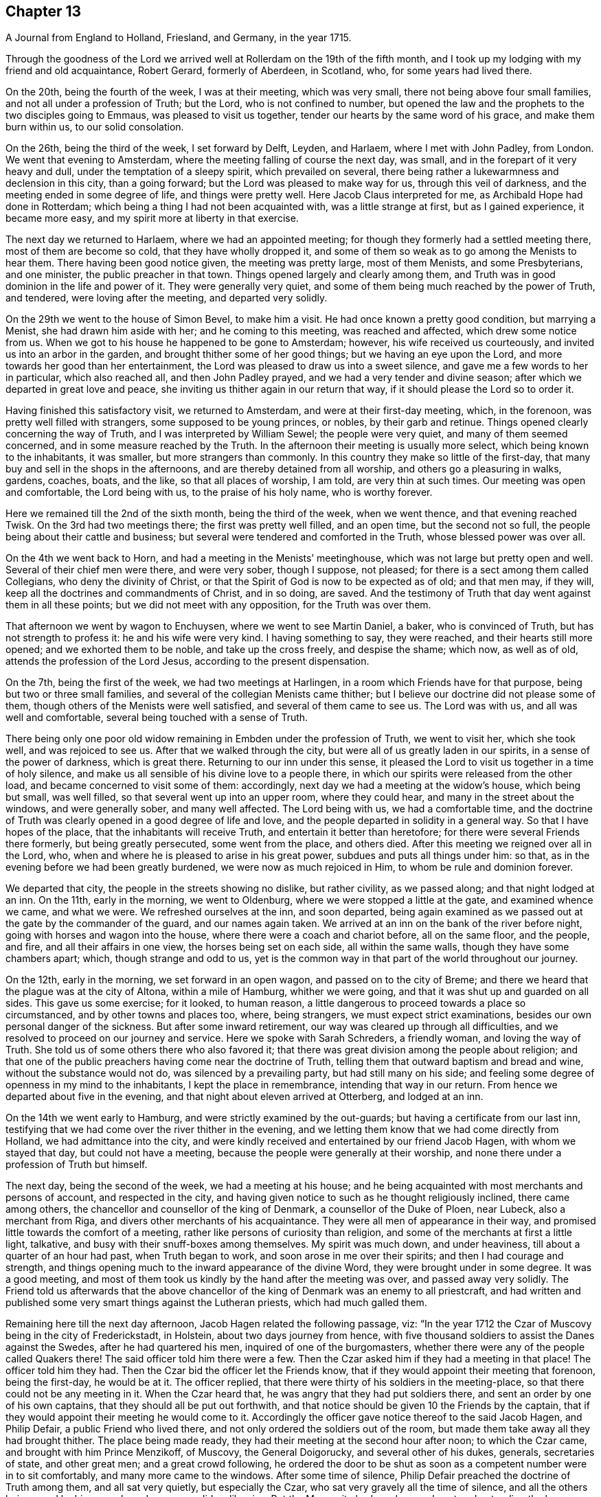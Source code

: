 == Chapter 13

[.chapter-subtitle--blurb]
A Journal from England to Holland, Friesland, and Germany, in the year 1715.

Through the goodness of the Lord we arrived well
at Rollerdam on the 19th of the fifth month,
and I took up my lodging with my friend and old acquaintance, Robert Gerard,
formerly of Aberdeen, in Scotland, who, for some years had lived there.

On the 20th, being the fourth of the week, I was at their meeting, which was very small,
there not being above four small families, and not all under a profession of Truth;
but the Lord, who is not confined to number,
but opened the law and the prophets to the two disciples going to Emmaus,
was pleased to visit us together, tender our hearts by the same word of his grace,
and make them burn within us, to our solid consolation.

On the 26th, being the third of the week, I set forward by Delft, Leyden, and Harlaem,
where I met with John Padley, from London.
We went that evening to Amsterdam, where the
meeting falling of course the next day, was small,
and in the forepart of it very heavy and dull, under the temptation of a sleepy spirit,
which prevailed on several,
there being rather a lukewarmness and declension in this city, than a going forward;
but the Lord was pleased to make way for us, through this veil of darkness,
and the meeting ended in some degree of life, and things were pretty well.
Here Jacob Claus interpreted for me, as Archibald Hope had done in Rotterdam;
which being a thing I had not been acquainted with, was a little strange at first,
but as I gained experience, it became more easy,
and my spirit more at liberty in that exercise.

The next day we returned to Harlaem, where we had an appointed meeting;
for though they formerly had a settled meeting there, most of them are become so cold,
that they have wholly dropped it,
and some of them so weak as to go among the Menists to hear them.
There having been good notice given, the meeting was pretty large, most of them Menists,
and some Presbyterians, and one minister, the public preacher in that town.
Things opened largely and clearly among them,
and Truth was in good dominion in the life and power of it.
They were generally very quiet,
and some of them being much reached by the power of Truth, and tendered,
were loving after the meeting, and departed very solidly.

On the 29th we went to the house of Simon Bevel, to make him a visit.
He had once known a pretty good condition, but marrying a Menist,
she had drawn him aside with her; and he coming to this meeting,
was reached and affected, which drew some notice from us.
When we got to his house he happened to be gone to Amsterdam; however,
his wife received us courteously, and invited us into an arbor in the garden,
and brought thither some of her good things; but we having an eye upon the Lord,
and more towards her good than her entertainment,
the Lord was pleased to draw us into a sweet silence,
and gave me a few words to her in particular, which also reached all,
and then John Padley prayed, and we had a very tender and divine season;
after which we departed in great love and peace,
she inviting us thither again in our return that way,
if it should please the Lord so to order it.

Having finished this satisfactory visit, we returned to Amsterdam,
and were at their first-day meeting, which, in the forenoon,
was pretty well filled with strangers, some supposed to be young princes, or nobles,
by their garb and retinue.
Things opened clearly concerning the way of Truth,
and I was interpreted by William Sewel; the people were very quiet,
and many of them seemed concerned, and in some measure reached by the Truth.
In the afternoon their meeting is usually more select,
which being known to the inhabitants, it was smaller, but more strangers than commonly.
In this country they make so little of the first-day,
that many buy and sell in the shops in the afternoons,
and are thereby detained from all worship, and others go a pleasuring in walks, gardens,
coaches, boats, and the like, so that all places of worship, I am told,
are very thin at such times.
Our meeting was open and comfortable, the Lord being with us,
to the praise of his holy name, who is worthy forever.

Here we remained till the 2nd of the sixth month, being the third of the week,
when we went thence, and that evening reached Twisk.
On the 3rd had two meetings there; the first was pretty well filled, and an open time,
but the second not so full, the people being about their cattle and business;
but several were tendered and comforted in the Truth, whose blessed power was over all.

On the 4th we went back to Horn, and had a meeting in the Menists`' meetinghouse,
which was not large but pretty open and well.
Several of their chief men were there, and were very sober, though I suppose,
not pleased; for there is a sect among them called Collegians,
who deny the divinity of Christ,
or that the Spirit of God is now to be expected as of old; and that men may,
if they will, keep all the doctrines and commandments of Christ, and in so doing,
are saved.
And the testimony of Truth that day went against them in all these points;
but we did not meet with any opposition, for the Truth was over them.

That afternoon we went by wagon to Enchuysen, where we went to see Martin Daniel,
a baker, who is convinced of Truth, but has not strength to profess it:
he and his wife were very kind.
I having something to say, they were reached, and their hearts still more opened;
and we exhorted them to be noble, and take up the cross freely, and despise the shame;
which now, as well as of old, attends the profession of the Lord Jesus,
according to the present dispensation.

On the 7th, being the first of the week, we had two meetings at Harlingen,
in a room which Friends have for that purpose, being but two or three small families,
and several of the collegian Menists came thither;
but I believe our doctrine did not please some of them,
though others of the Menists were well satisfied, and several of them came to see us.
The Lord was with us, and all was well and comfortable,
several being touched with a sense of Truth.

There being only one poor old widow remaining in Embden under the profession of Truth,
we went to visit her, which she took well, and was rejoiced to see us.
After that we walked through the city, but were all of us greatly laden in our spirits,
in a sense of the power of darkness, which is great there.
Returning to our inn under this sense,
it pleased the Lord to visit us together in a time of holy silence,
and make us all sensible of his divine love to a people there,
in which our spirits were released from the other load,
and became concerned to visit some of them: accordingly,
next day we had a meeting at the widow`'s house, which being but small, was well filled,
so that several went up into an upper room, where they could hear,
and many in the street about the windows, and were generally sober,
and many well affected.
The Lord being with us, we had a comfortable time,
and the doctrine of Truth was clearly opened in a good degree of life and love,
and the people departed in solidity in a general way.
So that I have hopes of the place, that the inhabitants will receive Truth,
and entertain it better than heretofore; for there were several Friends there formerly,
but being greatly persecuted, some went from the place, and others died.
After this meeting we reigned over all in the Lord, who,
when and where he is pleased to arise in his great power,
subdues and puts all things under him: so that,
as in the evening before we had been greatly burdened,
we were now as much rejoiced in Him, to whom be rule and dominion forever.

We departed that city, the people in the streets showing no dislike, but rather civility,
as we passed along; and that night lodged at an inn.
On the 11th, early in the morning, we went to Oldenburg,
where we were stopped a little at the gate, and examined whence we came,
and what we were.
We refreshed ourselves at the inn, and soon departed,
being again examined as we passed out at the gate by the commander of the guard,
and our names again taken.
We arrived at an inn on the bank of the river before night,
going with horses and wagon into the house, where there were a coach and chariot before,
all on the same floor, and the people, and fire, and all their affairs in one view,
the horses being set on each side, all within the same walls,
though they have some chambers apart; which, though strange and odd to us,
yet is the common way in that part of the world throughout our journey.

On the 12th, early in the morning, we set forward in an open wagon,
and passed on to the city of Breme;
and there we heard that the plague was at the city of Altona, within a mile of Hamburg,
whither we were going, and that it was shut up and guarded on all sides.
This gave us some exercise; for it looked, to human reason,
a little dangerous to proceed towards a place so circumstanced,
and by other towns and places too, where, being strangers,
we must expect strict examinations, besides our own personal danger of the sickness.
But after some inward retirement, our way was cleared up through all difficulties,
and we resolved to proceed on our journey and service.
Here we spoke with Sarah Schreders, a friendly woman, and loving the way of Truth.
She told us of some others there who also favored it;
that there was great division among the people about religion;
and that one of the public preachers having come near the doctrine of Truth,
telling them that outward baptism and bread and wine, without the substance would not do,
was silenced by a prevailing party, but had still many on his side;
and feeling some degree of openness in my mind to the inhabitants,
I kept the place in remembrance, intending that way in our return.
From hence we departed about five in the evening,
and that night about eleven arrived at Otterberg, and lodged at an inn.

On the 14th we went early to Hamburg, and were strictly examined by the out-guards;
but having a certificate from our last inn,
testifying that we had come over the river thither in the evening,
and we letting them know that we had come directly from Holland,
we had admittance into the city,
and were kindly received and entertained by our friend Jacob Hagen,
with whom we stayed that day, but could not have a meeting,
because the people were generally at their worship,
and none there under a profession of Truth but himself.

The next day, being the second of the week, we had a meeting at his house;
and he being acquainted with most merchants and persons of account,
and respected in the city,
and having given notice to such as he thought religiously inclined,
there came among others, the chancellor and counsellor of the king of Denmark,
a counsellor of the Duke of Ploen, near Lubeck, also a merchant from Riga,
and divers other merchants of his acquaintance.
They were all men of appearance in their way,
and promised little towards the comfort of a meeting,
rather like persons of curiosity than religion,
and some of the merchants at first a little light, talkative,
and busy with their snuff-boxes among themselves.
My spirit was much down, and under heaviness, till about a quarter of an hour had past,
when Truth began to work, and soon arose in me over their spirits;
and then I had courage and strength,
and things opening much to the inward appearance of the divine Word,
they were brought under in some degree.
It was a good meeting,
and most of them took us kindly by the hand after the meeting was over,
and passed away very solidly.
The Friend told us afterwards that the above chancellor
of the king of Denmark was an enemy to all priestcraft,
and had written and published some very smart things against the Lutheran priests,
which had much galled them.

Remaining here till the next day afternoon, Jacob Hagen related the following passage,
viz: "`In the year 1712 the Czar of Muscovy being in the city of Frederickstadt,
in Holstein, about two days journey from hence,
with five thousand soldiers to assist the Danes against the Swedes,
after he had quartered his men, inquired of one of the burgomasters,
whether there were any of the people called Quakers there!
The said officer told him there were a few.
Then the Czar asked him if they had a meeting in that place!
The officer told him they had.
Then the Czar bid the officer let the Friends know,
that if they would appoint their meeting that forenoon, being the first-day,
he would be at it.
The officer replied, that there were thirty of his soldiers in the meeting-place,
so that there could not be any meeting in it.
When the Czar heard that, he was angry that they had put soldiers there,
and sent an order by one of his own captains, that they should all be put out forthwith,
and that notice should be given 10 the Friends by the captain,
that if they would appoint their meeting he would come to it.
Accordingly the officer gave notice thereof to the said Jacob Hagen, and Philip Defair,
a public Friend who lived there, and not only ordered the soldiers out of the room,
but made them take away all they had brought thither.
The place being made ready, they had their meeting at the second hour after noon;
to which the Czar came, and brought with him Prince Menzikoff, of Muscovy,
the General Doigorucky, and several other of his dukes, generals, secretaries of state,
and other great men; and a great crowd following,
he ordered the door to be shut as soon as a competent number were in to sit comfortably,
and many more came to the windows.
After some time of silence, Philip Defair preached the doctrine of Truth among them,
and all sat very quietly, but especially the Czar,
who sat very gravely all the time of silence,
and all the others being awed by his example and presence, did so likewise.
But the Muscovite lords and generals not understanding the language,
and the Czar himself understanding it pretty well, interpreted to them what was declared,
with much gravity and seriousness, commending what he heard, saying.
That whoever could live according to that doctrine would be happy.
A Friend after this presenting him with Robert
Barclay`'s Chatechism and Apology in High Dutch,
he said he would have them translated and printed in his own language.`"

On the third-day after dinner I had a secret work of Truth in my mind,
and we were all drawn into silence, and after some time, to prayer,
and we were comforted together.
This being over, notice was given to Jacob Hagen,
that there was an order come from the king of Denmark to shut up the city of Hamburg,
as Altona was, he being informed that the plague was also among them.
Having no further concern there at that time,
and intending for Frederickstadt the next morning,
we were advised to depart that afternoon on our way, which we did accordingly,
though some of us could have been very free, and rather have stayed longer.
It was near five in the evening before we set forward,
and it began to rain as we departed the city; and being in an open wagon,
we were much wet.
We had an idle, ill-natured driver, who being hardy himself,
and able to endure the weather, would hardly go out of a foot-pace,
so that it was very late before we reached the inn; and when there,
had but mean accommodations, some of us lying on straw only,
and covered with wet clothes.

On the 17th, early in the morning, we again set forward, it still raining,
and went about the same pace as before till we came to another stage.
There we had the satisfaction to change our wagon
driver, and though it rained still, yet we were much better used,
and proceeded more cheerfully, for this one went a good pace,
and we shortened our journey a great deal that afternoon, but very wet still,
and all of us had taken cold.

The next morning being fair and clear, we set out early, and driving at a good rate,
our clothes dried as we rode along, and we were a little more cheerful,
and about eleven forenoon we arrived at Frederickstadt;
and coming to the house of our friend Gysmond Otterloo, we were joyfully received,
and kindly and plentifully entertained,
and being comforted together in the love of Truth,
we soon forgot the fatigue of our journey.

On the 19th, being the sixth of the week, we had a meeting in town,
where came many of the inhabitants, and some of the best rank.
They were generally satisfied, some tendered, and Friends much comforted,
and we were glad together of our visit.

On the first-day following we had two meetings there, which were both large and open,
and the people generally well affected.
The testimony of Truth was clear,
and some made in measure sensible of the power of Truth, and tendered.
After the meeting in the afternoon was over, I said to the people before they departed,
"`That there was so much difference between our English language and theirs,
that they might probably not well apprehend
everything according to the true intent of it;
and our testimony, by that means, might suffer loss,
and some might not have the full benefit of it.
And therefore if any scruples arose, we were ready, at any convenient time and place,
to remove any objection.`"
But we heard of none.

On the 23rd we went with several Friends to the city of Tuning,
to try if we could have a meeting, and several were spoken to,
but none would entertain a meeting in their houses, being afraid of their priests,
they being generally Lutherans.
Some of our company went to the priest and asked him if
he would let us have a meeting in his house.
He was pretty civil, and told them he could not consent to it;
being a preacher among a people of other principles,
it would look strange in him to admit such a meeting in his house.
But he sent for two of his brethren, one of whom was more warm and averse; however,
they parted pretty friendly on all hands.
After this we walked through the streets, and about the town,
but had nothing to say to the people there.
They took great notice of us, but offered no incivility.
Returning to our inn,
we gave notice in the town that we intended a meeting next day at Frederickstadt;
and thither we returned that evening.

And here I think it not improper to relate what I had from several
Friends concerning a former visit to this place by Christopher Midel,
who some times had been preacher to the Danish chapel, at Well-Close, near Ratcliff,
London; but being convinced of Truth, and faithful, had received a part of this ministry;
it was after this manner, viz:
"`About seven or eight years ago Christopher came to this city of Tuning,
then under the command of the Swedes, and preached the Truth in the open streets,
and some were affected with his innocency and doctrine.
But the magistrates sent soldiers to apprehend him, and take him out of the city,
and all the sentinels were ordered not to suffer him to come in again,
so that he lay two nights without the gates, one in the fields,
and another in a farmer`'s house.
Though the soldiers could not suffer him to go into the city,
yet they were very respectful to him, and he spoke much of the way of Truth among them,
which seemed to take place with several in some measure.
At length he sent to the governor of the city, who was also the chief military officer,
desiring to speak with him; and the governor came to him,
to whom Christopher made known his case,
desiring he might have liberty to clear his mind to the people.
The governor was respectful to him, and told him, that if he had applied to him first,
before he had been put out of the city by order of the magistrates,
he could have answered his request; but since they had done it,
if he should now protect him against them, it would raise a difference,
which he thought was not proper at that juncture of affairs there.
And after they had reasoned the case fully, the governor took out a handful of money,
which he would have presented to Christopher, supposing, being a stranger and traveller,
he might want, to bear his charges.
But Christopher refused it, with acknowledgments of his kind offer;
and let him understand that he was not under any necessity that way,
and so departed from that city.`"
But we may observe how the Lord orders things in the course of his providence;
this city being besieged by the Czar and king of Denmark, in the year 1712,
fell into their hands; and the banks, ditches, gates, and bridges,
which had kept out this servant of the Lord from declaring Truth in the city,
are now so leveled, filled up and demolished,
that a stranger can scarcely discern where they have been,
but as shown by others that knew them before.
And yet the inhabitants, being guided by their priests,
as remote from the Truth in nature and spirit,
as those from whom they are a little reformed in notions,
do still continue their aversion to Truth,
the only way by which they can have true peace and safety.

I now return to Frederickstadt, where, on the 24th, we had a large meeting,
where the magistrates of Tuning, and some of the chief of the inhabitants,
made some amends for their remissness the day before;
for both the burgomasters came to the meeting, and also the secretary, or town clerk,
with many of the inhabitants, as also many from adjacent places,
with several priests and teachers of different sects, and were generally sober,
and several well affected.
The blessed Truth reigned in majesty over all, to his own glory;
and I believe many were touched with a sense of the virtue of it,
and their understandings in some degree opened.
The matter delivered, was mainly concerning the law written in the heart;
the light of the Gentiles, and the universality of it;
the necessity of faith in that light, and advantages arising thereby;
that though this law of the Spirit of life, come by Jesus Christ,
makes free from the law of sin and death, where it is truly opened and revealed,
yet "`there is none in heaven, or earth, or under the earth, can open it,
but the Lion of the tribe of Judah,`" which is the Lord Jesus Christ,
who came of that royal tribe.
Therefore it is in vain to depend upon the learned,
who cannot open it because it is sealed, or the unlearned, because they are so;
or upon the princes or potentates of this world; but upon the Lord alone.
"`For as none knows the things of a man, but the spirit of a man which is in him;
so no man knows the things of God, but by the Spirit of God;
and the Spirit searcheth all things, even the deep things of God.`"
That as the veil was and is still over the heart
of the Jew whilst the law was read unto him;
and he, in hearing of the letter, is still ignorant of the Spirit; even so the Gentiles,
though the law is written in them, "`it is even in their hearts,`" but yet sealed.
So that though they read the holy Scriptures, which testify of the true and living God,
and also of his Son Christ Jesus,
and also hear the things of God plainly and fully
declared by the hearing of the outward ear;
yet so long as the law is sealed up in the heart, they neither understand the Scriptures,
which are some of the things of God, nor what is declared unto them,
though in the wisdom and demonstration of his Holy Spirit.

I exhorted them therefore to believe in the Son of God, the light of the Gentiles,
who once had appeared to the Jews in that holy body;
and fulfilling the will of the Father therein,
is also come in spirit according to his promise, and by whom all are taught that believe,
and have a divine understanding by him.
The wise and learned in this world, by all their wisdom, know not God;
but one giving one conjecture and opinion, and another giving another,
concerning the mysteries in the holy Scriptures,
they have led those that followed them into great confusion,
and being departed from the Spirit of the Lord Jesus,
the Prince of righteousness and peace, they are gone into wars and destruction,
making outward as well as inward desolation; in which they have proceeded to that degree,
that professed Christians have commixed the blood one of
another with the blood of horses and cattle in the open fields.
O great abomination before the Lord! with many more close things, which that day,
in the authority of the living Truth, were delivered among them;
so that some of them seemed to stand in admiration, and all were still and solid.
I heard of none but one priest that muttered,
who thought I bore too hard upon the learned,
and left them too little share in the knowledge of the things of God,
wherein he mistook me;
for though their learning without the Spirit
doth not qualify them to teach the things of God,
they are not unqualified only by having it, but as subservient to Truth, it may be,
and is really useful.
But he only talked softly at a distance,
so that I had no opportunity to confer with him on that subject; and in the general,
things were very well, and well taken.

On the 25th we were at their monthly meeting at Frederickstadt,
which was altogether of Friends, to whom, though few in number, the Lord was near,
and we were tendered and comforted together in his holy love,
which alone edifies the whole body, which is one in all lands.

Being invited the day before by one of the burgomasters to dine with him,
we went accordingly after the meeting, where we were kindly and plentifully entertained.
His wife had been at the meeting the day before, and spoke well of it at table,
where I also had some words in prayer before we ate, which opened freshly.
He was very free and open with us, being a Menist.
After some hours spent in discourse, chiefly about religion,
wherein we had no difference, we departed,
and visited the widows and fatherless among Friends in town, there being seven widows,
and one with seven small children, their husbands having died in a great sickness,
like that at Altona, some time before.

That afternoon some Friends went to a neighboring
village to try if a meeting could be had,
and among others, spoke with a priest, who is a Lutheran,
who gave them a very civil answer, saying, "`My house should be open on that account;
but I being preacher myself in the place, and put in by the magistrates,
I do not know how they may resent it,
if I should admit strangers of other principles
to preach in my house;`" and so excused himself,
but said he would be glad of a visit from us.

On the 26th we had another meeting at Frederickstadt,
at which were several priests and ministers of different persuasions,
and one of the regents or professors of the college at Kiel,
the seat of the duke of Holstein, and several again from Tuning, etc.,
for it was their market-day, and after their business therein was much over.
The meeting was open, and many things cleared to them, and all very quiet.
Friends and I took particular notice of the still and innocent behavior and
countenance of the teacher of the Armenians in Frederickstadt,
then in the meeting, who seemed to be affected with Truth, and inwardly reached by it.
This also was a good and comfortable meeting.

The first-day following, being the 28th, we were again at Frederickstadt,
where the meeting was large and open, both forenoon and afternoon;
and there came many of the same people, and some others, who were generally still,
and the way of Truth and life was plainly opened to them,
and several affected with the power of it in some measure:
and Truth being overall in the majesty of it, had honor and praise, and is alone worthy.

There being a marriage intended between a couple of Friends,
notice was given thereof beforehand, and it being appointed the next day, viz: the 29th,
there came a great crowd of all sorts;
so that many who came a little after the hour appointed,
not being able to come so near as either to hear or see, went away;
but as many as could crowd into the house, and about the doors and windows, and lane,
stayed; the novelty of the marriage inducing many that were not concerned about religion.
The Lord was pleased to favor us with his presence,
and open things suitable to the occasion; and I believe,
so as most of them had never heard before on the subject of marriage.
The marriage supper and ten virgins came up in the wisdom and authority of Truth,
setting forth the enjoyments of the five wise,
and misery and disappointment of the five foolish,
and the whole auditory were brought under the awe of it,
and became as still as the most sedate meeting of Friends,
and the Lord`'s power was over all magnified, and the buyers and sellers of oil,
or what they may so call, exposed.
There were many affected at this meeting with a solid sense of the virtue of Truth;
and I observed the above-said professor was there, as he had been, I think,
at every meeting, and also the Armenian preacher, very solid.
We went to dinner after meeting with the new married couple,
where came also some of the more sober of the neighborhood,
and all ended in a decent manner, and to satisfaction;
the Lord honoring his own name among his little family there,
and drawing several into a good liking of his holy and living way.

On the 30th in the afternoon, being the third of the week,
we had a select meeting with Friends at Frederickstadt,
and the Lord was pleased to visit us together,
and afford us a comfortable season and parting.
But though intended for Friends alone, and in our lodging at Gilbert Otterloo`'s,
yet some others found us out, and came thither, not diminishing,
but adding to our satisfaction, being made sensible of the power of the blessed Truth,
then eminently among us to his own glory; and among the rest was Jacob Van-Maseick,
a wine merchant of that place, who had been at most of our meetings there, and I think,
fully convinced of Truth,
having owned himself satisfied on the point of
baptism at the second meeting we had there.

After meeting we went to take leave of Nicholas Ovens,
the burgomaster who had been friendly to us; but not being within,
his wife entertained us with friendship,
repeating her satisfaction with a meeting she had been at,
and also with what had passed at their own table when we were there.
Though we had not the opportunity of seeing him at his own house,
he came a little after to our lodging, and brought us a pass under his hand,
and the seal of the city, very necessary in those parts,
by reason of the great sickness at Altona, and the suspicion on Hamburg on that account;
and after some free and religious conversation, and good wishes on all sides,
he departed, showing us respect, and made the pass without any charge.

On the 31st, in the morning, we set forward,
accompanied to the river by most of the Friends there, and some others already named,
and parted with them near the river on the bank, leaving them in much love,
in which we had been drawn to visit them.
It was a solid, but not altogether sorrowful parting, though not without tears;
for we bare in our breasts, on all sides, I believe,
that which will make our mutual remembrance comfortable in distant places and times.
We had the company of our friends Gilbert Otterloo and John Van-Campen,
as far as the ferry-house on the Else, near Brunsbottle,
where we arrived in the evening about sunset.

I observed the people in the inn at Mildorp, as soon as the clock struck,
suddenly to change their several postures, and seem to be very serious and silent,
and everywhere enter upon some seeming devotion,
as when they say what they call their grace; some pulling off their hats,
and silting still, as if at prayer,
and others turning to the windows and walls in like seriousness,
which gave me occasion to inquire the meaning of it; and I was answered,
it was the custom of that place,
that as soon as the people heard the clock strike twelve, they all went to prayer.
But I observed the ceremony did not last long,
nor did any of them pray with an audible voice.

They seemed, nevertheless, a people ready for the reception of better things,
and I believe the Lord will, in his own way and time, visit them.
I asked our landlord why they had so many images of Christ in their churches and houses!
He answered, "`It is to put us in mind of Christ.`"
I replied, "`It seems you do not love Christ so well as you should,
since you want so many outward mementos of his outward appearance.
But the primitives had the mind and Spirit of Christ;
they bore in their own bodies the dying of the Lord, and wore his cross in their hearts,
by which they were crucified to the world, and the world unto them,
with all its empty show and vain glory.
And this cross is that living virtue and life of Christ,
appearing in men`'s hearts now as well as in those days,
working the same effects in all who believe, follow, and obey it,
being the saving grace and light of Christ unto all people.`"
This seemed strange and surprising to him, as appeared by his countenance;
and I believe it answered his conscience, for he made no reply,
and I felt the love of Truth to him and the people there,
but nothing for a meeting at that time.

From thence we proceeded in our journey,
and in the evening came to the ferry-house by the river,
but could not get over till after twelve in the night, the tide not serving before;
and about that time, or a little after,
parting with our friends at the river side in much tenderness, we embarked,
but not without some exercise, for the ferry-man had, in the night,
taken on board one hundred and sixteen hogs, and though there was a place apart to be in,
yet it was only a partition of boards, with wide and open chinks;
so that the smell of the hogs was very noisome,
the hatches being down for the conveniency of sailing the vessel.
To complain of this to these boorish people,
would only have raised their temper to give us further trouble;
so that we sat down with it in patience.
We came to the ferry-house about eleven, where, being provided with a wagon,
we set forward about twelve,
and that night about eight arrived at an inn twenty-four miles from thence.

About one in the morning, being moon-light, we set forward in an open wagon,
and in the evening arrived at Breme, and lodged at an inn, where we had been before,
and were kindly received; but I having taken cold, an intermitting fever,
to which I had of late been subject, returned upon me,
which much impaired my health and strength.

In the morning we spoke again with Sarah Schreders,
with whom we had conversed as we went to Hamburg,
and we found things were at a low ebb among them relating to Truth,
hardly any of them having courage to entertain a meeting, she herself having no house,
but being with her brother, who, though he had passed under that name some years,
was still very weak and depressed.
And he and another, who was also friendly, but sometimes went to the public worship,
came to the inn, but could not give us any hopes of a meeting with them,
for they feared the magistrates and priests,
there being both Lutherans and Calvinists in their public churches,
and the people generally of these two sects.
I was under a burden in my spirit after they were gone from us,
and was ready to depart under it;
but John Padley was rather desirous to stay a little longer,
and go to some of their houses, which we did, and some more of them being together,
they took courage and consented to a meeting the next day;
and then we were a little easier.

On the 4th, being the first of the week, about nine in the morning,
we met In Hendrick Schreders`' house, in a back room, where came more than we expected,
and the Lord was pleased to be with us to our help and comfort;
but so cowardly were most of them,
that as my voice began to be raised so as to be heard further than the room or house,
they could hardly sit for fear,
which both hindered themselves much of what otherwise they might have received,
and also made my exercise the greater; and yet they stayed till I concluded.
As John Padley stood up to speak, several went into the other room in haste,
some knocking at the outer door frightened them;
but it proving only some that desired to come in, they came into the room again,
and stayed quietly the rest of the meeting, which, notwithstanding their weakness,
was pretty comfortable, and several of them were broken and tendered;
and they were generally very loving when we parted with them.

Before we went from the house, we had a message from a priest,
of whom we had heard something before, who desired to see us at his house,
which we also had desired, but had heard he was under exercise of mind,
and was so retired that he did not care to converse with any body.
When we went in, he received us at the entrance of the door very respectfully,
and took us into an inner room, where being placed, we were silent a while;
and some things opening in my mind suiting his condition, I spoke them,
wherewith he was well satisfied.
After I had done, he spoke a few words,
by which I perceived he was in a good degree illuminated by the divine Truth;
and in a sense of a fresh spring of love and life at that time in my soul,
I was much broken, which also reached him, and after some time in that condition,
we were bowed in prayer,
where I found my spirit much more at liberty than in the meeting,
and the Lord gave us a divine season of his love,
and a visitation thereof together at that time.
When this was over we fell into some conversation, wherein he was very open and free,
and gave us to understand, that he had in his first concerns in the world,
followed merchandising, wherein he had gained well;
but a desire entering his mind to be helpful to mankind in a better concern,
he went to the college, and studied about five years; when,
finding himself sufficiently qualified, as he thought, for the work he aimed at,
which was to be a teacher among the Calvinists, betook that function upon him,
and had been very acceptable among the people there.
But it pleasing God to open to him the emptiness of the priests,
and all outside shows and formalities in religion,
he had published his sentiments openly in his sermons,
especially the insufficiency of human learning, without the Spirit of Christ,
in the ministry; and that such a ministry could never profit the people,
but greatly hurt them, and much to this purpose.
He added, that he expected very quickly to be cast out from among them,
for this and other doctrines he had preached,
contrary both to their principles and practices; but being clear in his understanding,
and having peace with the Lord in what he had done,
and not needing their favor on account of a maintenance,
for the Lord had blessed him with a competency, he was resolved, by the grace of God,
to maintain his doctrines against them, and stand his ground,
let them do what they would.
This was very acceptable to us, and he was thankful to the Lord for our visit,
which he said was a strength and confirmation to him;
and those things I had said to him were agreeing to what was in his own mind.
He had that text ready before him, how that many believed in Christ,
but durst not own him for fear of the Jews, and being cast out of the synagogues;
which he knew at that time, he said, was the state of a great many in that city,
who were convinced of the way of Truth,
but were not yet able to confess it in an open manner,
but he was in hopes the Lord would give them strength in time to own him freely;
and this was also our apprehension of that people.
At our parting, he embraced us with much affection, wishing us a prosperous journey,
desiring we might remember one another in the Lord.

We were told by some of these friendly people, that this young man,
for he seemed not above thirty years of age,
being more fervent and spiritual in his doctrine than any of the rest in town,
was much admired and followed by the people,
which raised the emulation and envy of all the priests,
and they watched occasion against him; but being of a holy life,
and much pressing that in his ministry,
they could not find any thing till he set forth the necessity
of inspiration and the Spirit of Christ in a gospel ministry,
and that all who were made ministers by men only, without the power of Christ,
which alone could make a minister, and that without any help, power,
or authority from man, were only intruders and pretenders, and not true ministers:
nor were the ministers of Christ to teach for hire, but freely.
This was what they had now against him, and had him at this time under dealing,
having admonished him twice, and the third time at hand,
in order to cast him off and silence him, which he seemed resolved to bear,
rather than recant his Christian doctrine.
For though he had gone to the college with that intent at first,
being now better informed, he leaned upon the Lord for strength and wisdom,
and not upon his learning, in which he was not inferior to any of them.
We heard also of some others, in other places, cast off for the same reasons:
so that the Lord is at work in many hearts against antichrist and his ministers,
in several parts of the world, and that day drawing near, wherein,
alas! alas! with wringing of hands,
must be the condition and cry of all the broken merchants of Babel;
for their old rotten ware will sell no longer, because there is wine and milk, yea,
all dainties and delicate things, to be had freely at the table of the Lord,
in his holy city, without money and without price.
"`For the Spirit and the bride say.
Come; and he that heareth saith.
Come; and whosoever will come may come, and drink of the water of life freely.`"

We set forward from this city about three in the afternoon,
but were stopped about a quarter of an hour at the gate, till their divine service,
as they imagine it, was ended, that being their order to their soldiers.

At last the gates were opened, and we departed in peace,
though much gazed at as we sat in the wagon,
because they directed to us their formal salutations,
and had not the like formal returns, but did not abuse us.
That night we rode till about the tenth hour,
and then lay down on the straw on the floor, where also stood the wagon and horses,
and cattle, tied on each side.

On the 5th, early in the morning, we set forward in a great fog, and coming to Oldenburg,
were there stopped at their gates by the military formalities, for about half an hour,
whilst our pass was sent by a sentinel to the superior officer of the guard,
and from him to the chief, and so back to us; and entering the city,
after some refreshment we passed on to Leer, where we arrived about ten at night.
After some refreshment, going to bed, I had the fever all night,
as every night from that at Breme; and by much sweating and fatigue of the journey,
in their open and jostling wagons, was much weakened,
but not sensible of any pain or sickness.

In the morning there came to us one who had formerly
been a teacher in that place among the Baptists,
and very acceptable to them, being of a good conversation;
but through an inward conviction that he had taken upon
him what the Lord had not called him to,
he left it off, and lived retired, and not in communion with any,
but loving all that were honest and spiritually minded;
and we found him pretty near the Truth, both in notion and spirit.
Desiring to have a meeting there,
this man went with us to speak with the Baptist teacher in town, who being absent,
we went to the house of one of the elders,
by which we understood we could not have a meeting in their meetinghouse,
as some of our friends had had the year before:
they themselves having liberty only by connivance and payment of money,
the meeting our friends had there before had drawn their liberty into question;
and complaint being made against them, the matter was now depending before the court,
and they knew not how it would issue,
or whether they should not all be banished the town on that account;
and therefore were not willing to commit the same crime to aggravate the magistrates:
for none have toleration there, by the emperor`'s orders, but Papists, Lutherans,
and Calvinists.
Upon this I told them, we were not come there to add to their sufferings,
but were sorry it should happen so on that occasion.
I took this opportunity to inform them, that we in Britain and elsewhere,
professing Truth, had been persecuted from the beginning.
Some of us had suffered banishment from our native country,
for our testimony to the Lord Jesus,
and his divine light and grace made manifest in our hearts;
and yet had experienced the goodness of God even in that:
for some had obtained greater riches in the world,
in those parts to which they were banished, than they had before.
Others had suffered long and hard imprisonments, even unto death,
in dirty and stinking dungeons; some, spoiling of goods and loss of lands,
with cruel whippings, scourgings, derision and mockings; and some had also been hanged,
and thrown into pits, denied burial for the testimony of Jesus,
which we were now preaching in these countries.
But the Lord was with us still in all this, and was our support and comforter,
or else we had not been able to endure what we had met with from false Christians,
and cruel persecutors, for his holy name`'s sake; but the Lord had now made way for us,
and we had as much liberty as any others.
I told them also, that the Lord had visited a people in France; but they being yet weak,
and flying the cross, left their native country,
and fell short of that testimony given them to bear;
but the Lord being still at work among them, they would at length stand as we had done.
I also observed, that there were many here in Germany, and the countries about,
convinced in their hearts of the same Truth and principle of divine light,
who being yet weak, and fearing persecution, were not willing openly to own It,
which might prove to their utter ruin; for Christ, who is the light of the world, said,
"`He that confesseth me before men,
him will I also confess before my Father and the holy angels;
but he that denieth me before men,
him will I also deny before my Father and the holy angels.`"
And so I proceeded, there being several of them present;
and the man having many children, grown up to young men and women,
his wife called some of them, and they were reached and solid,
and we had a comfortable time among them.
Taking leave of them with respect on all sides, we departed,
and that evening came to Emden.

Soon after we alighted from the wagon, we went to see our ancient friend, Esther Jans,
and to have a meeting appointed the next day.
She told us there was a widow, the mother of Simon Dock, in town,
who had a large granary in a convenient place there, which,
since we had the last meeting, she had of her own accord offered,
in case we should return that way.
Accordingly we ordered it to be made ready, and on the 7th, at three in the afternoon,
had a meeting there, which was pretty large, and many in the street,
and things were opened fully, but the work was something hard,
the people being greatly ignorant of spiritual things;
yet some of them were reached by the Truth, and were tender.
The meeting being ended, we retired to the inn,
and had some thoughts of departing in the morning for West Friesland;
but desiring to be further helpful to the seeking ones among them,
and hearing that several would be glad of another meeting,
we accordingly appointed one in the same place, at two in the afternoon next day.

This meeting was almost as large as the other, and pretty open,
and the way of Truth further set forth among them;
and we parted with them in peace and love.
After we returned to our inn, we went to see Hendrick Zwart,
the merchant who had invited us to his house as we passed that way to Frederickstadt.
He was very open and free with us, and inclinable to discourse on matters of religion,
which suited us best;
and we found him ready to own the Truth in all things we opened to him, which were many;
and we had a satisfactory time.

On the 9th we departed from the city, and arrived at Delfzel about two in the afternoon,
where, after a little refreshment, we look the next draw-boat for Groeningen,
where we arrived that evening.

We had now increased our company,
for Henry Johnson of Twisk had come to meet us as far as Emden,
and Jacob Nordyke from Harlingen, had tarried at Groeningen,
to try for a meeting when we should come thither,
which was accordingly had the next morning about the ninth hour;
to which came pretty many Menists, and some others also;
and the Lord was pleased to be with us.
Many things concerning the light and Spirit of Christ, and the Word of God,
were plainly and fully opened to them, and I think, to general satisfaction,
though many things were directly opposed to that doctrine
which many Menists hold against the divinity of Christ,
which was fully proved.
This meeting being well ended, it was in my mind to propose another,
which they generally and readily agreed to,
and desired it might be at the third hour afternoon; which was held accordingly,
and was about as large as before, and very open.
I there set forth largely the one divine baptism of Christ, the Word of God;
and yet did not hear that any of them took offense, but some were well satisfied with it.

In the close of the meeting I proposed a third, to begin at nine in the morning,
which was also held: and being the first-day of the week,
some of our company thought the meeting would be very small,
because they would generally be at their own worship: but it proved otherwise;
for it was larger than any of the other,
and the Lord was pleased to favor us with his presence, and to open suitable things;
and we had a good time among them.
There was a Lutheran at all these meetings, a man of some account in the city,
and was more reached than many others, and tender in the last meeting,
taking leave of us with tears in his eyes, and had offered his house for a meeting,
but we had been provided before.

There was also an ancient apothecary in town who was at all the meetings,
and well satisfied,
confessing freely that water baptism could not be that commanded in Matt. 28:19,
but practiced for sometime, in some places,
in condescension to the weakness of the people,
as were circumcision and other legal rites.
His son and daughter were also at the meetings.

In the afternoon we departed the city in a draw-boat,
and about ten at night arrived at Dockum, where we had a meeting next morning about ten.
It was in the Baptist meetinghouse, and with them only; for they are not willing,
in some places, to let it be publicly known,
lest advantage should be taken against their own liberty.

That afternoon we went to Holfert, near the sea-coast,
where we prevailed with the Menists to have a meeting in their house, which was large,
and some of several sects at it, and some of the town officers.
This meeting was much more open than the other,
and several things of consequence cleared to them.
After the meeting was ended, one of them, as is usual in their own meetings,
read a verse of the seventy-fifth psalm,
as I was told by one of our company who understood the language,
and they fell to singing before we got out; but many of them did not sing,
and one of their teachers went out of the house.
I found myself easy to stay till they had done,
for there was something in my mind to say to them on that occasion;
and the other Friends stayed also.

The song ended, I desired to be heard a few words, which was granted;
and I spoke to this effect,
"`That I had once been among a people who used to sing psalms,
and it was a custom among many still.
But I desired them to consider the foundation of their singing,
whether it was any part of the worship of God, or that he required it of them as such;
and also whether they all sung their own conditions:
for things might be true in the psalmist, which were not so in them.
As for instance, a high-minded,
proud man singing that he behaves himself as a weaned child in silence and rest,
is not true, nor can any sing aright in that state;
though I did not accuse them of pride, but this for instance.`"
I proceeded further, and said, "`That the apostle Paul says,
'`I will pray with the spirit,
and with the understanding also,`' and sing also in like manner;
and speaks of '`making melody in the heart to the Lord in hymns and spiritual
songs;`' but nothing of singing other men`'s psalms without the spirit.
And that I had observed in those countries, among those who think themselves reformed,
a great deal of images, pictures, and outward show,
and also high and lofty instruments of music,
which had not been duly considered in their reformation.`"
This last some of them seemed not to relish so well as the former part,
but none made any answer; and in general,
we had the full countenance and approbation of some of their teachers,
and we parted with them in friendship.

This afternoon we rode across the country to Drachten, where we arrived in the evening;
and my fever being returned upon me some days before, and also a grievous sore boil,
what with these, and the exercise of meetings, I was very low in my body,
but my mind strong in the grace of God, which is a sure stay to all that trust therein.
This evening we sent to the Menists there, to desire a meeting with them,
which they readily granted; and about nine, on the 14th, in the morning, it began.
Several of their teachers were there, and a large gathering of several sorts,
but most Menists, having, we supposed, their whole meeting.
The Lord was kind to us,
and advanced his blessed Truth over all in the wisdom and power of it;
and many things were opened and cleared to general satisfaction,
and some were well affected with the power of Truth.
After the meeting was over, some of their preachers showed us kindness,
declaring their unity with our doctrine; and one of them said,
"`I hope we shall all one day meet in the kingdom of
heaven;`" and so we parted in peace and love.
This is as hopeful a meeting as any among them I have yet seen.

After dinner we set forward towards Goredyke, which was hard enough for me,
having sweat much in the night by the fever, and my strength being spent in the meeting,
together with the pain of the boil, and the trouble of it in the wagon;
but the Lord enabled me by his grace to bear it, for his blessed name and Truth`'s sake,
and for the spreading thereof among the people.

We arrived here about four, and had a meeting about six in the evening with the Menists,
in the meetinghouse, and some others were there.
In this meeting I had strength beyond expectation;
for though I could hardly walk to the place, through pain and weakness of body,
and my natural spirits much exhausted by the fever, travel and pain;
yet the Lord was good, and gave me full strength in a large exercise in that meeting,
and the truth was over all, and the people, both teachers and hearers,
were loving and pleased, and we parted with them in love.
After this was over and we returned to our inn, I found myself weaker than before;
and that night had the fever, but not as at other times, though I got no rest.
Some of the company, for some temporal ends, hastening beyond reason,
we were to set forward the next morning at six for Heerveen.
But as I was putting on my clothes, my weakness and pain were so great that I fainted,
which I perceiving before it fully came, attempted to call to the rest in the room;
but they did not hear me, my voice being cut off by the fainting.
One of them happening to speak to me, and having no answer, put by the curtain,
and found me in the fit; and they used what means they could on that occasion.
After a short time I recovered out of it, but found a great alteration;
the boil was broken, and I became very drowsy, and my spirits more at rest,
and less of the fever; and, after some refreshment, went into the wagon,
none offering to stay, or give me any rest or ease that way,
and the same person still driving home.
O the precipitant haste of this world,
and the hardness of the heart that is overcome thereby.
But that only which prevailed with me to concur in this cruelty against myself,
was the consideration of a meeting,
which we expected was appointed in the Menists`' meetinghouse,
at the place whither we were going;
for one of the preachers of Goredyke going thither as we arrived,
he said he would procure one for us; but when we came there, about the ninth hour,
there was no appointment, the people being generally at a fair at another town.
I was a little easier,
the motion of the wagon having forced much corruption and blood from my sore;
but lest I should take cold, and wrong my body too much,
and most of all to try for a meeting,
I stayed at that place the remaining part of that day and the night following.
That evening we had liberty of the Menists for a meeting in their house,
at nine in the morning; which was accordingly held.

This meeting was not large, but open and fresh;
and many things of great consequence were made plain beyond expectation,
which made me look a little at the people, they not seeming, by outward appearance,
like such as might have a capacity to take what they heard; but what opened was declared.
In the time of the meeting came in a person, who, by his garb and behavior,
looked like a gentleman, as such are usually called among themselves,
and he was very modest and serious.
After the meeting was done, and we retired to our inn, our host informed us,
that he was in an outer room, in the entrance of the meetinghouse;
where several persons of more than common note had placed themselves to hear us;
among whom was a considerable military officer,
often mentioned in the public news papers, and some with him.
Our host invited them in, but they declined it,
because they supposed it might be some surprise upon the poor people,
and make some disorder in the meeting, which was already settled and quiet.
This was civil, good natured, and genteel, if that was their true reason;
which I have no cause to doubt.

One point opened in the meeting was to this purpose, viz. "`When our blessed Lord,
in the days of his flesh, on a certain time was preaching to the Jews, he said,
'`Except ye eat the flesh and drink the blood of the Son of man, ye have no life in you.`'
Again, '`He that eateth my flesh, and drinketh my blood, the same dwelleth in me,
and I in him.`'
This doctrine greatly offending the multitude, they said, how can this be?
How can this man give us his flesh to eat, and his blood to drink?
This is a hard saying, who can receive (or bear) it!
And from that time they went back, and followed him no more.
And so great was the mystery of this saying, that the apostles themselves seemed,
at least some of them, to be staggered at it;
which gave the Lord occasion to say to them, Will ye also go away?
But Peter, who often showed more forwardness than the rest to answer, said,
Whither shall we go`'.`' Thou hast the words of eternal life.
Signifying,
that he and the rest had tasted of the divine virtue
that accompanied his doctrine to such as believed.
Agreeably also to Christ`'s own words, where he said.
My words they are spirit, and they are life.
Now Christ here also told them,
that it was given unto them to understand the mysteries spoken to others in parables.
What then was the mystery of this saying, Except ye eat the flesh,
and drink the blood of the Son of man,
ye have no life in you '`! This is the meaning of it; it is the spirit that quickens,
the flesh profiteth nothing.
That is, as if he had said.
If ye would eat my flesh and drink my blood in your carnal sense,
and as ye literally take it,
that eating and drinking of my flesh and blood would profit you nothing;
but the substance is my spirit, which makes alive,
and also strengtheneth and nourisheth all who partake of it.
Now, there are certain people, whom I desire not to name,
for I would not willingly offend any, who suppose and believe,
that as soon as their priests have uttered certain words of consecration,
as they call them, over a piece of bread, or wafer, or a cup of wine,
that this bread is transubstantiated into the very body of Christ,
even the same that was crucified without the gates of Jerusalem,
almost seventeen hundred years ago, and that cup into the same blood that was then shed.
Supposing this was really true, as it is plain to common sense it is not,
yet this eating and drinking this flesh and blood would profit them nothing;
therefore it is great pity that ever so much bloodshed, so much fire and faggot,
and cruel destruction, should have been made under pretense of that, which,
in comparison of his quickening spirit, profiteth nothing.
But this blood must yet be reckoned for, and the day hastens.`"
Though I was fully this plain at that time in the open meeting,
and it was interpreted to them, I heard of no dislike or objection in any.
And, I think, it is very hard to be answered,
striking at the very root of that strange and monstrous idolatry,
committed under that false notion,
and all the chain of hideous absurdities consequential to it.

One remarkable thing was here related to us, which I thought worth noting,
viz. one Talken Corslen, a Menist, who lives at a certain town called Dokum,
in Friesland, told us, "`that some years ago,
our friend Sarah Collier being in these parts,
desired a meeting with them in their meetinghouse, which they refused her;
but he himself had a secret desire of a meeting, having never been at one,
and accordingly gave her the liberty of his house; where a meeting was held accordingly,
and many were there, and well satisfied.
After the meeting, Sarah Collier having a mind to see his wife,
who then lay ill of a disease which had been upon her for about twelve or thirteen years,
was conducted into the chamber where she lay; and after some time,
Sarah was concerned to pray by his wife,
and for her help and deliverance from her malady, and to his great admiration,
and also his wife`'s, and all who had opportunity to observe it,
his wife recovered presently upon it, and has been well ever since.
He earnestly desired we would come to that town,
promising that he would let us have a meeting in his house, if the Menists would not;
and told us he had left them,
they having some way blamed him about the former meeting.`"

Having finished here, we went on the 16th, towards Jever,
and the Menists being apprized of our coming, they were ready and open for a meeting;
which began about five.
And there being several people in the town, besides the inhabitants,
the meeting was large and crowded,
and the Lord was pleased to manifest his truth and way in a good degree among them;
for the way of life was plainly set forth in doctrine,
and many were under some sense of the peace of it.
This being over, we had the thanks and approbation of their teachers,
which showed their good-will;
this is no small step towards gaining themselves and hearers;
and under that consideration, was very acceptable.

On the 17th, in the morning, being the seventh-day of the week,
we set forward for the town of Oudeboone by wagon,
having detained one with us all this week since the second-day morning;
and being a little recovered, I found myself now more able to bear the journey,
but our wagon beam breaking, I walked on foot about a mile;
in which I found myself very weak and feeble.
Having help from some neighboring houses, we repaired our loss,
and they overtook me in the way; Jacob Nordyke, a Menist, and friendly man,
having been with us all this time, went before on foot, when the wagon broke,
to prepare a meeting at that town.

Arriving there about eleven, we had a meeting in the Menists`' meetinghouse.
It was not large, but open and fresh, several being touched with the power of Truth;
and their teacher was also kind, wishing us a prosperous journey,
and success in our labors.

From thence we departed, and came to Grow.
Soon after we arrived, we sent Jacob Nordyke to the Menists,
to see for a meeting next day, being the first-day of the week;
and they sent us word they were glad we were come,
and that we might have had their meeting in the forenoon,
but they expected one of their own ministers, for whom they had sent to another place;
but if he did not come, we might have the meeting still.
If he did come, we might have the meeting at one in the afternoon;
and if we were not then satisfied, we might have another in the evening at five,
which accordingly fell out.
That beginning at one was large, and many things were opened to them,
and several of them were reached by the power of Truth; though,
before any thing was said, one of them raised a psalm, and they sung some few verses,
and then had done; but they did not all concur, some sitting silent, with their hats on,
and pulled down, as if they had not been pleased.
This we bore for Truth`'s sake, not joining with them; which they plainly saw.
The meeting being over, I desired another, as they had proposed;
and then their preacher came to us, and taking me by the hand, he embraced me:
he expressed much satisfaction before the people, and received us gladly,
inviting us to take a dish of tea with him; which we accepted.
We found his wife also in the same mind with him, openhearted and kind.
The meeting at five o`'clock was not so large as that before, but very open;
and some other sort of people also came among us, and all as still as a Friends`' meeting,
many things clearly and freshly opening among them.
It being ended, their teacher invited us again to his house,
and there treated us as if he had been a Friend; from which he is not far,
having been as tender as any in the meeting.
When we look leave of him, he embraced us freely,
and we had a great many good wishes from that honest sincere man;
which we also returned in true love,
leaving the door wide open for those who may come next:
and so we retired to our quarters.

On the 19th, we set forward by water, for Leuwarden, where we arrived about nine o`'clock;
and, sending out Jacob Nordyke among his acquaintances, the Menists,
to see if we could have a meeting, they readily consented to have one with us,
to begin at the first hour.
In the mean time we took a turn to view the city, and particularly the prince`'s gardens;
where we saw some foreign plants, rare and curious, and also many orange trees,
and several with ripe fruit, being forced with stoves;
but not comparable with the same sorts in their native soil.

The meeting was larger than we expected, and very still,
and many things were opened to them in the wisdom and power of Truth;
especially the fall of the first Adam, with his posterity;
the temptations and victory of the second Adam,
and the overcoming and salvation of all who believe and obey him,
but the final loss of all who disbelieve and disobey him.
For he is the same Word who was in the beginning, and in whom was life,
and that life the light of men; and by whom that prohibition came, thou shalt not eat,
for in the day thou eatest thou shalt surely die.
And eating, they died unto that life, and became blind also to that light,
and so fell from God who is that light;
and therefore the posterity of the fallen man must again believe in the same Word,
light and life, and also obey and follow him;
or else they remain in death and condemnation; and so departing this life,
having slighted the day of visitation by this light,
which is the true light which enlightens every man that cometh into the world,
and that once was made flesh, and dwelt among them, +++[+++they]
are concluded under death and darkness forever.
For he said to the Jews, "`he that believeth not is condemned already;`" that is,
whosoever hath sinned, as the first Adam did, though not in the same thing,
is under condemnation and death;
but true faith coming by the word of life in him who hath it,
and justifying the sinner from his sins, maketh him holy, just and true;
for this faith purifies the heart, works by love, and overcomes the world.
Then such are free, and live to God, and no more to sin.
Then they keep that great saying of Christ, "`as I have kept my Father`'s commandments,
and abide in his love, even so do ye keep my commandments,
that ye may abide in my love.`"
And then he that hath the Son hath the Father also,
and he that hath the Son he hath life indeed, even life eternal,
etc. with much more of this kind, which I cannot now remember.

This meeting ending, the countenances of the people were open and free; but,
being in haste to take the boat, the last for the day being ready to put off,
we had no conversation with any of them, but only Wopke Clauses and his wife;
who kindly embraced us, and invited us to their house;
but giving them to understand our inclinations to depart in the boat,
they saw there was no time for it, and he went with us to the boat, and she also near it;
we coming a back way out of the meetinghouse, which he took us, being nearer the boat,
and out of the crowd.
He is a ruling elder of that congregation;
they expressed their satisfaction with the meeting, believing it was so to all;
and wishing us prosperity, and embracing us at the water-side, we parted.

That night about nine, we got well to Harlingen,
to the house of our friend Amilie Joestens; where we were kindly entertained by her.
Here also we found another friend, viz. Cornelius Jacobs, who came from Twisk,
in North Holland, to meet us.

Notice being given of our arrival that night, there was a meeting appointed next day,
the 20th, to begin at four in the afternoon; which was accordingly held.
It was small, being the market day, and not very open; as few meetings were,
where that sect called Collegians had any considerable sway.
Several of them were there, and some necessary truths were clearly opened;
especially the divinity of Christ, which they commonly deny;
and also his baptism with the Holy Spirit, of which they are ignorant.

At the close of this meeting another was appointed to begin at nine o`'clock the next day,
in the little room Friends have there; for they have a meeting,
though very few in number.
This was larger than the other, and more open; and a third was appointed,
to begin in the afternoon; which was rather the largest, and most open.
So that Truth seemed to gain upon them, and we heard of no objection made by any of them.
On the 2nd we came by wagon to a town on the coast, called Dokum;
and Jacob Nordyke being still with us, he went to the Menist teacher`'s,
and he let us have their house, in which a meeting was appointed at the tenth hour.
It was not large, but most of the heads of them there, and very sober,
hearing attentively several things of moment opened to them; one of which was,
that it is not our embracing true principles and notions doctrinally,
and so sitting down under these, in an imitation of good and godly men,
that will bring us to heaven,
unless we be also in the same life and virtue in which they were;
nor can any inherit the kingdom of heaven, unless they be in the nature of heaven;
which cannot be but by regeneration by the Word of God; the same that was made flesh,
and now appears a quickening spirit.
This they seemed to receive well, though the meeting was not very open as to life,
but laborious; yet solid, and ended well in free and open prayer.
After the meeting we visited the woman who was healed as before mentioned, +++[+++p. 238];
she and two or three more who came to the house, who are under a convincement,
are pretty tender; and after a short prayer with them, we exhorted them to meet together,
and wail upon the Lord by themselves in silence.
One of the friendly folks in this town going to the Calvinist teacher,
to invite him to the meeting, he said, "`if the meeting had been in a private house,
I would have come, for I desire to hear them; but, being in the Menists`' meetinghouse,
if I should go there, it would be taken notice of by my own people,
weaken me and my party, and strengthen the Menists;`" but he was very friendly.

This afternoon we passed along the coast to Henleven,
and procured a meeting with the Menists--that
sect called Collegians--in their meetinghouse;
which began about the sixth hour.
It was pretty large, and most of their chief people there, also one of their preachers.
This was the most open meeting we had on that coast,
and many things of great weight were made plain
and clear to the understandings of several,
and especially one of their teachers, who expressed his satisfaction.
The divinity of Christ was fully set forth, and proved according to scripture;
showing them, that the divine nature is not the human nature;
neither is the human nature, abstractly considered, the divine nature;
but the divine Word, assuming a reasonable soul,
and clothing that soul and Word with that holy body, born of the virgin Mary;
this is the true Christ, and so appeared to the Jews.
This meeting ended in much sweetness in prayer, and I had great peace after it,
and was very easy, as if I had done on that side the sea.

The next morning we went forward by water; and through the goodness of God,
our great Protector and Savior, we arrived safe at Enchuysen, in great peace with him,
about seven in the evening; and went to the house of Martin Daniel, a friendly man,
who with his wife received us freely.
But after supper, discoursing with him about a meeting,
he told us there was hardly any in all that great city who inclined to come to a meeting,
they being generally Calvinists, full and wanting nothing.
Next morning he had considered it further, and said,
"`if you will stay till the afternoon,
I will tell all whom I have any expectation will come, who are but two or three,
and let you have my house to meet in.`"
But we finding things so cold, and expecting better service elsewhere,
did not think proper to stay upon so uncertain a ground.
Before we departed, I exhorted them to be true and faithful to the Lord,
according to the degree of manifestation they had, and then they might expect more;
and after a time of prayer, whereby they were both much reached and tendered,
we parted in peace and love, he conducting us to the gate of the city.
We departed by wagon, and in our way, called to see Dirrick Mindersen.
He had been a Menist, but for some time, had withdrawn himself from their worship,
and remained alone; but his two daughters inclining to our meetings,
he had given them their freedom, and himself also had an inclination to Truth.
He received us very kindly; and after some time of silence after dinner,
John Padley had some words in prayer,
I also having had a secret concern during the time I had been there;
and when John had done, I then spoke to this effect,
"`That the Lord was at work in many hearts to draw men under his own blessed teachings;
and the voice of the angel of the covenant of life was
now calling to the people of God yet in Babylon,
to come out of her; not to be partakers with her in her sins,
lest also they should partake of her plagues:
and so exhorted him to be true and faithful unto the Lord in what he knew,
and the Lord would soon make him wiser than all his former teachers, etc.`"
I then kneeled down in prayer; in which we had a very tender and comfortable season.
He went with us about a quarter of a mile, and we parted with him in much tenderness,
he heartily embracing us.
That afternoon we went to Twisk, with our friend Henry Johnsen;
where we were kindly received by him and the rest of our friends.

The next day, the 25th, we were at their meeting, which was not large;
but there being several of the sober neighbors at it, the little place was full.
But here, where we might have expected more openness than in many other places,
being most of them such as make some profession of Truth,
I was very sensible of as great a power of darkness as
in any place we had been in all this journey;
and the meeting was dull and dry a long time in silence,
and hard to be wrought through in testimony; but the Lord being with us,
gave us victory and dominion in the end, and several were tendered and comforted.
The meeting being ended we went to Henry Johnsen`'s; and most of the Friends,
who may be so accounted, came to us,
expecting some further comfort and edification in our society.

But as in the days of Job, Satan came also to hinder; so there was one of that place,
a man of some account among them,
who had for some time met with them and professed Truth,
and yet was full of self-conceit and self-contrivance.

He at first, had opposed their weekday meetings, and then falling in with them,
would sleep great part of the time, and then stand up to preach; and sometimes,
in the end of a silent meeting,
would propose that all should kneel down together in the meeting in silent mental prayer,
before they parted; and this mental prayer he pretends to perform every night.
He is also for the continuance of water baptism, and the bread and wine.
By these whims he has been hurtful to Friends and others in this place,
they being yet but children in the way of Truth; and some he partly draws with him;
he and they keeping to meetings under all this,
and thereby laying a greater load upon the right-minded.
These things were largely spoken to in the meeting,
with a caution to Friends to keep close to the power and virtue of Truth,
which is the substance of all; and to beware of such as would draw them from that,
and back into the rudiments of the world;
which had not profited those who had been exercised therein, who now, as of old,
wanted something to glory in, in their flesh, and in an outward show;
being ignorant of the life of Christ; and where that took place, such were of no account:
but where they could continue in imitation of shadows, they magnified themselves,
and boasted.
This galled him much, and he seemed sullen after the meeting;
but said nothing till he came into the Friend`'s house, and brought another with him,
a stranger from Groeningen.

Soon after they came in,
the stranger began slyly and smoothly to move some conference about matters of religion,
and more especially drew on towards the subject of baptism; but being aware of them,
we were upon our guard; and the controversy falling to my share, it held not long.
For as his chief allegation was, that Christ instituted another water baptism,
distinct from John`'s baptism, urging Matthew 28:19, for proof, I repeated that,
and the other texts uttered by Christ at the same time, explaining that in Matthew,
which is but a small part of what the Lord then said;
in all which there is no water baptism mentioned, but only John`'s,
and that by way of distinction to the baptism of the Holy Ghost,
the true baptism of Christ there set forth.
This put him to the common reply, viz. to a conjecture that it was water baptism,
from common circumstances; which was balanced by other circumstances to the contrary,
and overruled by the apostle`'s doctrine, where he saith,
"`There is one body and one spirit; one Lord, one faith, one baptism:
for by one spirit we are all baptized into one body, whether Jews or Greeks,
bond or free; for we have all been made to drink into one Spirit.`"
This is the Spirit of Truth, even of Jesus Christ,
who is that one Spirit of Truth and eternal life; into whom whosoever drinketh,
and continueth to drink, is a true and living member of that holy and living body,
in which that holy Spirit dwelleth as a living and holy temple,
and of whom he is the life, and only ruler and head; "`even the church,
which is his body, the fulness of him who filleth all in all;
the church of the first-born, written in heaven;`" the true spouse; "`bone of his bone,
and flesh of his flesh;`" of one spirit, life and nature with him.
He was then at a pause, and so grew a little hot, which I reproved him for,
and cautioned him against it; telling him,
if he let that fire arise in him it would darken his understanding,
being from the root of evil.

Then his pretended friend showed himself,
and alleged some insignificant things in the same, or more heat than the other.
Then they owned that water baptism was not saving of itself; but only, being a command,
should be complied with, because commanded.
But this being only a begging of the question, I again insisted on proof.
Then he alleged Peter`'s question, "`Who can forbid water,`" etc.
I asked him who Peter spoke to in that question?
And it appeared he spoke to a few believing Jews then with him.
And as a question is no command,
so there were prudential reasons for what Peter thought best at that time,
as things were then circumstanced.
For these Jews, being always tenacious and bigoted to ceremonies and shadows,
even after they had believed, if Cornelius and his house had not been baptized,
or at least an offer made of it, for it does not appear that they were baptized,
these Jews, and others who might hear of it,
might think those Gentiles still wanted something they
should have had to make them complete,
and so deny them communion; which, when all was done, they were apt to do,
being always self-conceited of themselves, and a tincture of the old bitterness,
and contempt of the Gentiles still remaining after they had believed in the same Savior.
To this I added, that the apostle Peter, in his defense before the apostles and elders,
did not so much as mention this passage about water baptism; but on the contrary,
places the command and baptism of Christ, in Mat.
xxviii.
altogether upon the Holy Ghost.
I alleged also, in the proper part of this conference,
that it is not "`the putting away the filth of the flesh,
but the answer of a good conscience towards God;`" and therefore not
that baptism which extends only to an outward cleansing of the body,
as water can only do;
but that inward baptism and cleansing of the mind and conscience by the Holy Ghost,
and fire of the word of God and Spirit of Christ; for,
"`not by works of righteousness which we have done,
but according to his mercy he saved us.`"
But how?
"`by the washing of regeneration, and by the renewing of the Holy Ghost.`"
And this baptism is known by its effects; for, by this baptism,
"`we are buried with Christ into his death; who, in that he died, he died unto sin once,
but in that he liveth, he liveth unto God:`" so that they that are thus baptized,
and thus buried, "`are dead indeed unto sin, but alive unto God,
through Jesus Christ our Lord,`" the second Adam, the Lord from heaven,
the quickening Spirit.
"`That like as he himself was raised from the dead,
by the power and glory of the Father,`" which was a full and perfect resurrection,
even so also all those that then were, now are, and hereafter shall be, so baptized, are,
and shall be so raised, as they keep with that holy Word of life,
and divine power and nature, which effects this great and truly wonderful change;
which common observation and experience in all ages teach water baptism could never do,
or can do, by whomsoever administered, though even by Peter, Paul, Philip, or any other,
or all of the apostles.

I further urged, that since Paul was the apostle to the Gentiles,
and not one whit behind the chief of the apostles; and since that command in Mat.
xxviii.
was given long before his conversion and call to the ministry and apostleship,
if that had been a command for water baptism to all who
should have a part in the ministry and apostleship,
then it would have been a command to the apostle Paul.
But he did not think he had any power from that text, or in any other way,
to baptize with water; for long after this he saith, "`Christ sent me not to baptize,
but to preach the gospel;`" which was to open the blind eye, to unstop the deaf ear,
"`to turn them from darkness to light, and from the power of Satan unto God.`"
That is, from the spirit and power of the prince of this world and of all the ungodly,
who is the prince of darkness, and blinds the eye of the ungodly;
and unto the Prince of peace, the true light,
"`who enlightens every man that cometh into the world.`"

This almost silenced them, and then they fretted; and the stranger replied,
"`That since it had once been in use, what hurt could it do to any,
though such had already received the Holy Ghost,
having been once administered to such?`"

I returned, "`That so had circumcision, yet not fit at this day.
But this is not all: water baptism is imposed as a command of Christ from that text,
where there is no command for it, and is will-worship, made a part, and a great part too,
of the Christian religion, and not by Christ`'s authority, but by the errors of men;
not being of the true nature of the kingdom of Christ, which is spiritual, but a shadow,
in which antichrist hath wrought in a mystery;
all shadows being of the nature of darkness, and continued beyond their due bounds,
become hurtful.
This having been as a garment or cover to the ungodly for many ages,
God hating the garment spotted by the flesh,
cannot approve of men in their unwarrantable imitation of any shadow,
at any time in use in the church; but has raised witnesses against them,
and for the ever-living substance: without which, all that man can do or imitate,
is but as Cain`'s sacrifice, of no acceptance.`"

Upon this they grew impatient, and wanted to be going,
and after a few soft words to them by John Padley,
in a testimony to the life and substance, telling them that we were surely come to it,
without the use of any shadows,
and therefore he exhorted them to wait for it in themselves;
they went away under a disappointment.
But though we, by their means, were also disappointed of
the comfort we expected with these few tender and living souls,
who in love came to visit us,
yet this afforded some satisfaction and confirmation to them.

The next morning they all went with us to Horn,
where we had a far more open and comfortable
season together in the Menist`'s meetinghouse,
which began at nine in the morning.

After the meeting we went into the Trackshute,
and that night about seven arrived safely at Amsterdam,
where our friends were glad of our return, and received us kindly.
Here we stayed till the 28th, being the fourth of the week, and their meeting-day.
The meeting was small and cloudy,
but Truth in some more dominion than in the meetings before in this place.
On the 29th was their quarterly meeting, which was small and dull.

On the 30th we went to Harlaem, and had a meeting there,
which was both larger and more open than that we had before in this place,
many things relating to Truth being clearly opened, and the Truth in good dominion,
and the people generally satisfied, and Friends comforted.

Next day, in the afternoon, we returned to Amsterdam, and on the 2nd of the eighth month,
being the first of the week, we were again at the meeting,
which was larger and more open than on any other day, both forenoon and afternoon.
For several persons coming in when they hear of strangers, there is, for the most part,
a fresh visitation to them, which makes things more lively and open,
though the meeting was not so large as some Friends expected,
by reason of the rain that fell that day.

On the 5th, being the fourth of the week, we were at their meeting, which was small,
dark, and hard in the forepart of it,
but Truth prevailed in some good degree before it ended.
That evening there came a dark and heavy load upon my spirit, from a cause then unknown,
as to any thing which outwardly appeared, and so continued till the sixth-day; when,
after some discourse with an ancient Friend,
concerning certain offenses and misunderstandings
between some of them about little things,
I found myself much easier.

On the 8th we visited several families of Friends in town to our mutual satisfaction.
On the 9th, being the first of the week, we were there again, and being fair weather,
the meeting was large, and many strangers; and the Lord was pleased to condescend to us,
and give me a good time to the clearing of my mind fully among them,
and Truth was over all and exalted: in the afternoon the meeting was not so large,
but pretty fresh and open, especially towards the end of it.

On the 11th, taking leave of them in much love, and pretty easy in our minds,
we went to Harlnem, and that evening had a meeting there, about the sixth hour,
which was large and very open.
Several teachers of different sorts were at this meeting, and generally satisfied,
some of the Menists expressing it freely and openly.

On the 12th, about ten in the morning, accompanied by our ancient friend Jacob Claus,
an old servant of Truth, and of the ministry,
as an interpreter in above thirty long and laborious journeys,
we departed hence in the draw-boat, and arrived at Rotterdam that evening about eight,
and Robert Gerard meeting us in the way, took us with him to his house,
where we were well and openly entertained.

Notice being given of our coming, we appointed a meeting next day at five in the evening;
where we had the company of some people of different persuasions, as Presbyterians,
Baptists, Papists, and one Menist teacher,
though we knew not what they were till after the meeting.
Truth was declared plainly and fully to them; during which they were very still,
and seemed touched with some sense of the power of God, which reigned in the meeting;
though the same thing, opened as formerly, about transubstantiation, viz:
"`That if the bread,
after consecration (as they call it) were really transmuted into the very body of Christ,
retaining only the accidents of bread, and were really eaten in that sense,
which some people take it in;
yet even that eating of his flesh and drinking of his blood would profit nothing.
For we have the authority of Christ himself against all the world,
that his real flesh and blood profiteth nothing
to be eaten and drank in the sense of the people,
who carnally conceived such an eating and drinking from his words;
by which he intended a being quickened by his Spirit, and living unto God by him,
who is the resurrection and the life, the second Adam, a quickening Spirit.`"
This was a good meeting, and the Lord`'s name was honored by it.

On the 16th, being the first-day of the week, we were there again,
both forenoon and afternoon; and people of several notions were at the meeting,
and things opened largely and with good authority, concerning Christ as God and man,
and the object of the faith of the Gentiles, as he is light and life,
being so promised of the Father unto us.
The meeting being over, we had the comfort of the society of Friends at our lodgings,
where we had some discourse and conversation concerning Truth and divine things.

On the 19th, being the fourth of the week, and their meeting-day, we were there again;
and being a select meeting, altogether of Friends, it was small;
but the Lord was graciously pleased to visit us
together in his tender kindness and mercy,
and opened things fully to the states of all, and it was a good meeting.

On the 22nd John Padley embarking for London, and no opportunity offering for Yarmouth,
where I intended, I was there also the next day; and being the first of the week,
the meeting was full, both in the forenoon and afternoon,
and many things were fully and plainly opened, and they generally satisfied;
and the Lord`'s presence being with us, it was a good meeting.

The winds standing contrary, and generally stormy or foggy weather,
I continued here longer than otherwise I would have done,
but was from time to time with Friends at their meeting;
and the Lord was pleased to comfort us together, and condescended to be with us therein.
During this time I inquired more particularly
into the state of the Menists in those parts,
and found that all along their ministers had preached freely,
till of late some here and there had begun to receive hire, but were moderate therein;
and though they still keep up their old testimony against fighting and swearing,
yet they are not so lively in their worship,
or so near the Truth as they were in their first appearance;
and I was informed that their ministers are, for the most,
but weak and dry in their ministry,
and sometimes their hearers had rather some of them would be silent than preach,
though gratis.
If thus it be, it hath fared with them as with many others, who,
having had a day of visitation from the Lord,
and obtained a reputation through his goodness among them,
and by that holy and innocent conversation they have had through his grace;
yet some becoming more loose, and not keeping in the grace of God,
and the virtue and power of it, have ended in mere formalists; and then,
in a generation or two, little has appeared but the outside and form of godliness,
which the power of grace brought forth in those who went before,
and so in a great measure it is with them; and yet, in the main,
they are preserved from the gross evils of the world,
and I hope the Lord hath a visitation of life and power yet in store for them.
Among other things I obtained the form of words used by them instead of an oath,
which is thus: "`In the words of truth, instead of a solemn oath, I declare,`" etc.

The wind at length coming fair, and I inclining to take the first likely opportunity,
on the 13th of the ninth month, +++[+++1715]
about six in the evening, after two good meetings, being the first of the week,
I went to the Briel in a boat, and there we lay at anchor that night;
and the wind being high all next day, we stayed there till the 15th,
about eleven in the morning, when I embarked on board the John of Yarmouth,
Michael Bailey master, the wind being easterly, and a steady and fine gale,
but very cold, and through the good providence of God,
arrived safely in the harbor at Yarmouth on the 17th, about nine in the morning:
for which, and all the preservations of the Lord through so many dangers,
I desire to remain thankful unto him only.

I continued at Yarmouth till the 20th, and being the first of the week,
was at their meeting, which, though small, was open and well.
On the 21st we went on to Norwich, and the 23rd being their meeting-day,
we had a good and open time together; for the Lord was with us,
and was very gracious to me in this city.
Here I stayed till the 27th, being the first of the week,
and was at their meetings fore and afternoon.
They were large of Friends, and many strangers were there in the afternoon;
and things opened fully, particularly concerning war and lighting,
and the inconsistency thereof with the nature and end of the kingdom of Christ,
and we had a good meeting to general satisfaction.

On the 29th I had a meeting at Lammas, and the Lord was pleased to give us a good time.
On the 30th I had an appointed meeting at Holt, which was small but lively,
and on the 1st of the tenth month one at Wells, which was not large,
but very good and tender.

[.offset]
+++[+++He continued visiting the meetings of Friends in England,
but his health declining he went to London on the 23rd of eleventh month;
respecting which he says:]

Continuing weakly and indisposed, I stayed at London some time,
and the Lord was pleased to make my services
acceptable to his people there in a general way,
and many good times we had together in his blessed presence.
During my stay about this city I also visited some of the neighboring meetings;
as Ryegate, Winchmorehill, Plaistow, etc.
But the yearly meeting at Bristol approaching, and having some drawings thither,
on the 14th of the second month, 1716, being the seventh of the week,
I set forward from Loudon, and that night lodged at Ruscomb,
with our friend William Penn, where my company was acceptable,
and we were mutually comforted one in another.

The 15th, being the half-year meeting at Reading, I was there.
It was large, and as open as could well be expected,
considering how long that old separation had continued among them,
and most of the separate party present; but the gospel being preached,
and nothing dropped like reflection, but rather for healing,
things were well and comfortable, the Lord being with his people.
The meeting held till the second-day afternoon, and in the evening I returned to Ruscomb,
and stayed there all third-day.

On the 23rd I went to Calne, accompanied with Daniel Smith,
and that evening had a pretty large and open meeting there among Friends.
The testimony of Truth ran sharply against such
as in an underhand manner colleague with priests,
and support them by payment of tithes, etc.
I heard afterwards some there were guilty; and the honest-minded were comforted,
in that the reproof was full and plain from the testimony of one who
was so great a stranger to any of their conditions in particular.

On the 28th I went to the city of Bristol, and lodged with Brice Webb,
where I stayed during my abode there, and was kindly entertained.

The 29th of second month was the beginning of the yearly meeting at Bristol,
and I had some public concern among them, which took some impression,
and my spirit was unladen in some degree; for I went thither in great heaviness.

On the 30th, in the morning, was the meeting of ministering Friends,
which was not so large, they said, as sometimes formerly; but it was a very open,
comfortable meeting.
I was much eased, and we were mutually strengthened and refreshed in the Lord.
That afternoon was their meeting for inquiry into the affairs
and prosperity of Truth within the limits of that meeting,
and things were well and hopeful in the main.
The next day forenoon, being the 1st of the third month, was a time of public worship;
in which I was silent, but much comforted in the Truth and strengthened.
In the afternoon I went to the meeting for business, where I stayed a little while,
and then went to the women`'s meeting.
There I had some time in testimony, and being well satisfied, retired,
and left them to their own concerns in the church.

The next day in the forenoon, being the parting meeting, it was very large and full,
both of Friends and strangers; and after several brethren, I had a public concern,
in which the Lord was pleased to raise his Truth and wisdom over all to his own glory,
and the general satisfaction of his people and others.
For it is not man, but the Lord that works effectually, and the honor is due to God only,
though the weak are too apt to look to an instrument, which, in itself, is nothing.
An ancient Friend concluding the meeting in prayer, it ended in much love and comfort;
Friends being generally refreshed in the life of our dear Lord,
as much as at any meeting for some years there; as we had our enjoyment together therein,
so we also parted.

On the 3rd I went to Frenchay meeting, to which came many from the city;
and it was large, and through the goodness of the Lord, a good meeting.

On the 4th I went to Bath, where, about five in the evening, we had a meeting.
Many strangers being there, things were opened, first, concerning the Holy Scriptures,
their original, by the Spirit of Christ, the word of God; and their divine authority.
And secondly, concerning the divine Word, which, in time of old, came to the prophets,
saying so and so, as in the Scriptures of the prophets; and his being made flesh,
or assuming the whole human nature; and afterwards declared,
by the Scriptures of the New Testament,
to be the "`true light that enlightens every man that cometh into the world;`" and
that all ought to believe in this light as manifested in their own hearts, etc.
And though this meeting was not attended with so much of the overflowings of life,
as some others, yet it was to me and several other Friends, a comfortable meeting.
Our friend Samuel Bownas, that able and experienced minister of the gospel, being there,
I was also comforted in his ministry, having some time after me,
as were many more both there and at Bristol; where we also had his help in the Lord.
This meeting ended well.

On the 8th I was at the quarterly meeting at Nailsworth,
which was large and well in the main, but a little hurt by an unskillful hand;
and not having so full a time with them as I desired, I let them know in the meeting,
that I intended to stay their week-day meeting,
which fell the fifth-day following of course, at the same place.
Wanting rest and recruit of strength, I stayed at the widow Elizabeth Smith`'s,
where I was respectfully entertained, as many others, on the like occasions,
had been by herself and late husband, and father; the father being, as Friends told me,
as honorable a Friend as any in those parts in his day.

The fifth-day`'s meeting was larger than usual, and though heavy in the beginning of it,
some being set down in an empty, drowsy dead form, yet after some time and labor of love,
the Lord was pleased to break in and give us a good season;
and the meeting was generally comforted,
though things were terrible against the unfaithful,
especially such as connive at paying tithes, and supporting the priests of antichrist.
After this meeting I was greatly comforted in the blessed Truth,
and Friends were under a weight of solid love and peace.

On the 13th, being the first of the week, I was at the forenoon meeting at Oxford,
and there being soldiers in town to overawe the Oxonians,
much prone to rebellion in that reign +++[+++of King George I.]
some of them, and also of the students of the university, came to the meeting;
but the former were civil, and the latter rude: for most of the few that came,
stood sneering, grinning, and scoffing all the time they stayed;
though so fluctuating that they could not reasonably
take under consideration any matter delivered,
so as to form a judgment; but like Ishmael their father,
mocked at what they could not prevent,
for several things were delivered against the very foundation
of their craft and end of their establishments,
which they did not otherwise oppose.
And yet there were some of them very sober and attentive, and seemed affected with Truth,
as were several sober people also.

In the afternoon the meeting was larger; but as there were more of the scholars,
there was more rudeness,
so that I thought if they could see their own folly and ill behavior,
as it was exposed to others, they could not but be ashamed:
but the greatest part seemed void of sight and sense,
though some were of better deportment, as well the collegians as others; and in the main,
over all that the enemy could do, the Lord gave us great refreshment,
and kept our minds above that evil spirit that moved in them,
and we were comforted together in the Lord.

On the 17th I went to London,
the Lord having made this journey in some good measure comfortable to me,
and also to Friends.

The yearly meeting coming on, I tarried there during the time;
and though we had some good times in our meetings for worship,
yet in our meetings for business, the affirmation, and what arose from thence,
ministered great occasion of grief to many souls, especially such as love the Truth,
and the brethren therein.
It was chiefly owing to some rude and forward spirits,
who took boldness from the connivance and indulgence they had met with from such as
had all along strenuously contended to force the affirmation upon all,
and charged all the ill consequences of division upon such as could not comply with it:
but though the comfort of our meeting was greatly lessened and hindered by that means,
yet the imposing designs of these were frustrated,
and the body preserved together and entire, by establishing a just liberty;
which these persons, in their temper and practice have ever denied,
to the unspeakable exercise of the church throughout the world.

On the 8th of the fourth month, inclining to visit Friends in Ireland,
I set forward from London, and went next day to Ruscomb, to William Penn`'s,
whom I found in the same condition he had been in for some time, viz:
full of love and sweetness,
but not able to express himself as before that apoplectic fit,
which had so much impaired his memory.

On the 12th I was at Reading meeting, and the Lord gave us a very open time,
and I was much comforted, having never had so satisfactory a time there before.
Having had some thoughts before of endeavoring
to bring the remnant of those Friends back,
who formerly, by means of John Story and John Wilkinson, etc., had separated themselves;
and several of them having been at this meeting, I went to some of their houses,
where I was kindly received, and spoke to them about it,
answering their objections as things were with me; and I found them not averse to return,
but loath to make any acknowledgement of any fault in separating and keeping off,
unless the Friends there would take blame also, and so make a balance;
which I could not by any means yield to.
For they had gone off under a jealousy that Friends were apostates and innovators,
according to the accusations in William Rogers`'s book;
and had long continued in that error and schism;
and being now satisfied that they had been mistaken, and that Friends were not such,
as several of them owned, I thought they might well own their mistake,
and so be reconciled;
for they could not desire to be reconciled with apostates and innovators,
but with a Christian people.
I found one main obstruction was on account of their preacher William Saundy,
and therefore I spoke with him the next day, and laid things open and plain before him,
and found him condescending: but affairs could not then be brought to a conclusion,
he having a mind to consult the rest; but told me he had moved to them the day before,
that they should all come to our meeting, and he would go with them, and most went;
but some staying at their own meeting, he stayed with them.
After a full time with him we parted in peace,
and I was very easy and comforted in the Lord,
after a full and hearty endeavor for their reconciliation;
having nothing in view but the honor of Truth, and their own good in it.

On the 21st I was at the week-day meeting at Nailsworth, which was pretty large,
being one of the largest of itself in the county; and having heard by letter,
that those vessels were gone for Ireland from Bristol,
by which I intended to have gone over thither, if I had reached them in time,
and that another would be ready in ten days;
I stayed their meeting at Nailsworth the first-day following,
and though it proved very rainy weather, the meeting was large;
both forenoon and afternoon,
and many things were opened to general information and edification,
and the people very solid and satisfied.

On the 29th, in the morning, I went to Bristol, to my former quarters,
and was at their meeting on the first-day following, which was large,
both forenoon and afternoon, and things very open and comfortable.
On the third and sixth-days following I was there also,
and had comfortable times with Friends, both in meetings and conversation;
for the Lord was with us, and love abounded.

The first-day following I was there again; and in the forenoon, at the Friers,
the meeting was large and open, and in the afternoon, over the river at the other house,
the meeting being crowded by reason of a funeral, things opened fully concerning death,
the kinds of it, and the resurrection from the dead etc.,
and after the meeting I had another time at the graveyard,
where there was a great multitude, and generally very sober.
On the 15th of the fifth month, being the first of the week, I was at Bath,
forenoon and afternoon, where the meeting was large and open,
and Friends and strangers generally satisfied.
The next day I returned to Bristol, where I heard by letters from London and other parts,
that the separate Friends at Reading had laid down their meeting and returned to Friends,
which gave me great satisfaction.

On the 17th I was at their meeting, which was very open and comfortable;
and therein I took leave of them, being bound for Ireland,
and the vessel intending to sail that evening; but the wind coming against us,
we sailed not till the 20th, about seven in the evening, from King`'s-Road,
with an easterly wind, which came up just as we fell down thither with the tide.

It being very wet hazy weather, and a fresh gale ahead, we returned back to Minehead,
where we anchored about four afternoon, and went on shore with John Davis,
the commander of the vessel, where I stayed till the 24th,
and then had a meeting at that place.

The wind continuing westerly, I remained till the 26th,
and set sail about the turning of the tide,
and on the 29th came within seven English miles of the city of Cork,
and there being no boat fit to carry my mare on shore, I walked,
willing to get to the afternoon meeting at Cork, which I accomplished,
but found myself much fatigued with the heat and dust, besides the walk,
which proved hard enough, having been sick at sea, and but weak otherwise.
But going to the house of my good friend Joseph Pike,
he gave me a kind and open reception; and I went to their afternoon meeting,
which being pretty open and well, I found my strength return a little.

On the 31st I was at their week-day meeting, which was larger, I suppose,
by reason of the notice going about of my being the dean of Limerick`'s brother,
who was well known in this nation, as having written the history of the late wars there,
and lived long among them in that station; and though it made my work the harder,
their minds being outward, and their expectations high and off from the true object;
yet my mind being only to the Lord, he was pleased to answer,
and things were pretty well.

The 5th of the sixth month, being first-day, was their province meeting:
I was at their morning meeting of ministering Friends, which was small and heavy,
the load of the approaching meeting being upon us;
but the Lord owned us with his good presence in some degree.
The meetings that day, both forenoon and afternoon, being very large,
the Lord was with us in his power and wisdom,
and many things were opened to general satisfaction,
and a good time it was to Friends and others.

On the 6th, in the morning, we had also a good time, and in the afternoon,
being for the inspection of the affairs of Truth, things were well and peaceably managed,
and ended in comfort.

On the 7th was a meeting more select for the young people,
in which I had a very open and full time in the love of Truth,
and many of them were much reached.
The Lord gave us a good season of his love together, to his own praise,
and our mutual consolation, help and edification.

It being the time of the assizes, many of the higher rank were in town,
and one day came to my friend John Pike`'s, the young countess of Kildare,
and her maiden sister and three more of the gentry.
We had some free and open conversation together, in which this lady, and the rest,
commended the plain dress of our women, as the most decent and comely,
wishing it were in fashion among them.
I told her, "`That she, and the rest of her quality, standing in places of eminence,
were the fittest to begin it, especially since they saw a beauty in it;
and they would be sooner followed than those of lower degree.`"
To this she replied, "`If we should dress ourselves plain, people would gaze at us,
call us Quakers, and make us the subject of their discourse and town talk;
and we cannot bear to be made so particular.`"
I answered, "`The cause is so good, being that of truth and virtue,
if you will espouse it heartily upon its just foundation,
a few of you would put out of countenance, with a steady and fixed gravity,
abundance of the other side, who have no bottom but the vain customs of the times;
and you will find a satisfaction in it, an overbalance to all you can lose,
since the works of virtue and modesty carry in them an
immediate and perpetual reward to the worker.`"
This seemed not unpleasant, being said in an open freedom.
But then, alas! all was quenched at last by this; they all of them alleged,
"`That our own young women of any note, about London and Bristol, went as fine as they,
with the finest of silks and laced shoes; and when they went to Bath,
made as great a show as any.`"
Not knowing but some particulars might give too much occasion for this allegation,
it was a little quenching; but with some presence of mind, I replied,
"`I have been lately at London and Bristol, and also at the Bath,
and have not observed any such;
but at all these three places generally indifferent plain, and many of them,
even of the younger sort, very well on that account.
But those among us who take such liberties, go beside their profession,
and are no examples of virtue, but a dishonor and reproach to our profession,
and a daily exercise to us.
I hope you will not look at the worst, since, amongst us everywhere,
you may find better and more general examples of virtue and plainness.`"
This they did not deny, and so that part ended;
though we had much more free and pleasing conversation in the garden,
to which we adjourned from table,
and spent part of that afternoon together on like agreeable subjects;
there being the family, and but one friend more in the company.

On the 9th I went to Kinsale,
setting out in as great a shower of rain as most I have seen.
The meeting was considerably large, and mostly strangers;
for there is no settled meeting, only Friends have built a house,
on purpose to accommodate meetings when any stranger
inclines to have one for the sake of the people;
who often come on notice given.
Things opened beyond expectation, and Truth was over them, and a good time we had;
I being as easy, and as much satisfied after this meeting, as any I had yet been at.
That evening we returned to Cork.

On the 15th, being the fourth of the week, we went to Charleville,
and had a meeting there the next day;
which consisted mostly of strangers and Friends from Cork.
And though I had a fever, all was made very easy, and the Lord gave us a good meeting;
Truth, to his own praise, being over us and the people.
That afternoon, I went forward to Limerick, where we arrived in the evening;
but I found myself much spent, and very weary.
But one of my biles breaking, and my friend Thomas Pearce, where I lodged,
being an apothecary, providing suitable things, I was better in the morning,
and went to the meeting; which was large, the people expecting my coming,
and wanting to gaze at the dean`'s brother, it being a rarity to see such a one a Quaker;
and many fancies they had about me; but curiosity, not Truth, drawing them thither,
I had not much comfort among them; though things were well, and without exception.

On the 19th, being the first-day of the week, both forenoon and afternoon,
the meeting was crowded, and Truth was over them.
But the greatest part having no want of Truth, but drawn by curiosity,
I had not so much satisfaction in them as in some other places,
where their coming had not the same inducement.

On the 24th, being the sixth of the week, I was at the meeting again;
which being mostly of Friends, and few strangers, was more comfortable than before;
and a good time the Lord gave us together; some of the strangers were also tendered.

I continued here till the next first-day, when the meeting was again crowded,
both forenoon and afternoon, and things opened fully on several points;
especially concerning freedom from sin in this life, and the necessity of it;
in which I urged the catechism of the Church of England,
and the great vows and promises therein mentioned.
That the composers thereof either believed the possibility of the attainment,
or they did not; if they did, then they taught a perfection higher than ever we had done,
viz. that men may live from the eighth day of their age,
their canon requiring baptism to be then administered, to the eightieth year,
if so long they live, and never sin.
For he that renounces the devil and all his works, the pomps and vanities of this world,
and all the sinful lusts of the flesh; keeps God`'s holy will, or law, and commandments,
and walks in the same all the days of his life; and, finally,
believes all the articles of the Christian faith; +++[+++such a one]
never sins, or errs, in faith or practice.
But if they did not believe the attainment, and yet enjoined and promised the thing,
then they committed great sin in so doing; for what is not of faith is sin.
But, alas! though despising the covenant of grace,
and have thus invented to themselves a covenant of works, they have not kept it, being,
by their own confession, miserable sinners,
leaving undone those things they ought to have done,
and doing those things they ought not;
and so are in the state of the fallen angels who were once in heaven,
but kept not their first station, but fell by transgression.
I directed them therefore to God`'s covenant of light,
and the grace which came by Jesus Christ; (for,
though they mention it in their catechism, yet they regard it not in practice,
but commonly assert that no man can be free from sin in this life,)
as the only means to attain that freedom and perform those vows;
which, though they made so very light of them, would be exacted to the utmost farthing,
in a day that was hastening over all nations,
when all must give an account before the great Judge of all the world,
and every one be rewarded according to his works.
All which they seemed to bear with patience.
But when I rejected purgatory as a satanic invention,
to elude the end of the coming of Christ, which was to destroy the works of the devil,
to finish sin, put an end to transgression, and bring in everlasting righteousness,
and render poor weak mortals secure in their sins,
in vain hopes of purification after death; some of the Papists went out of the meeting;
being obstinately bent on the slavery of sin and priestcraft to the end of the world;
which God will disappoint and destroy by the brightness of his coming and glory,
now advancing as the rising sun through the thick darkness;
and none shall be able to hinder or delay him.

On the 28th, being the third-day, I was there again; and the crowd being now well over,
and the meeting more select, it was very open to Friends,
and the Lord gave us a baptizing season of his love together;
and things ended to general satisfaction.

On the 29th,
having had a kind invitation by my brother and sister to their house at Bilboa,
I went thither, accompanied by Joseph Phelps, George Pease and my cousin Charles Story,
one of the Prebends of Limerick.
This was an uncommon mixture, but no occasion of offense given or taken on any hand,
but all free and friendly.
My sister being a person of excellent natural temper, and very discreet,
and my brother also well pleased with our company, we were fully and kindly entertained.

The next day, after he had showed us his deerpark, and some of his fields,
with some other entertainments, the two Friends went back to Limerick,
but I stayed till the 1st of the seventh month, +++[+++1716]; and,
being the seventh-day morning, my brother and cousin went with me, about five miles,
where some Friends from Limerick met me.
That evening we went to John Ashton`'s, within five miles of Birr,
and had a large meeting next day, but not very open.
In the evening I went to Birr, and on the 3rd we had a meeting there;
where came many people, and some officers and soldiers.
They behaved civilly, and Truth was over all, and it was a good meeting.

On the 4th we set forwards, and that night lodged with Joshua Clibborn,
at the Mont of Greenogue; where we had a large meeting next day, but not very open.
There were many young people in it, not yet arrived at a sufficient sense of Truth;
and though under a profession of it, many of them have little desire after it,
but consider themselves safe; having had their education in the form,
they think all is well, and want nothing; and so it is in many other places.

On the 7th, we had a small, but open and tender meeting at Oldcast le; and on the 9th,
being the first of the week, two large meetings at Coot-hill, which were filled,
especially in the afternoon, with many strangers,
there being great openness among the people thereaway; and things were very well.

On the 10th, in the morning, we went forward to Monaghan;
where there were three or four Friends; and got a meeting at the Bull inn,
in a large upper room.
To this meeting came a crowd of Papists, Episcopalians and some Presbyterians;
and some of the younger sort, especially Papists, were a little wanton and airy at first;
but Truth arising, they were generally tamed by the power and wisdom of it,
though they did not know what did it; and the meeting continued sober to the end,
though some two or three papists withdrew,
when I exposed the insignificancy of their doctrine of transubstantiation.
The meeting ended well, to the honor of our great Lord; of whom is the power and wisdom.

On the 12th, attended the meeting at Charlemount; but, though large,
it was not very open,
there being some contention among them about a marriage too near of blood;
where some sided one way, and some another;
there being scarcely any thing so bad but that one or other will espouse it,
to their own hurt and exercise, and the hurt of others also; but in the main,
things were well.

On the 13th, I went to the meeting at Ballyhagen, which was pretty open; and on the 16th,
being the first of the week, I was at the meeting at Toberhead,
which was pretty large and tender, and Friends and others generally satisfied.
On the 18th, the great rains having raised the waters,
we had but a small meeting at Dunclaudy; but a very broken tender time it was,
and we were generally comforted.

On the 19th I had a meeting near James Moor`'s, the elder, which was small, being harvest,
and wet weather, and not so open as the last, and yet a good meeting.

On the 21st I had a meeting at the Ship inn, near the bridge over the Bund,
at Portlanone; where came many people and Friends from several places.
Many things were opened in the word of life to
general satisfaction and it was a good meeting.

On the 22nd I was at their six-weeks meeting at Grange;
where some strangers came and among others, one Moses Cleck,
who had received his education at Glasgow, in Scotland, was a good scholar,
and had commenced minister among the Presbyterians, to whom he had often preached,
and was in good repute among them.
But having fallen in with one of our meetings providentially, some years before,
he was reached by Truth, under the ministry of Hugh Hamilton,
and afterwards by John Salkeld,
though he still continued in his old way till the week before this, when he had,
before their presbytery, disclaimed his ministry and left them;
though they had taken great pains to reclaim him,
and offered him his choice of several parishes, or places, but in vain.
He owned himself convinced of Truth as professed by us in many things;
though not in all at that time.
We had a good meeting; but he took exceptions at some things I delivered,
there being some of the old imbibed notions still,
as a veil of darkness over his understanding.
After the meeting he discoursed with me upon them; and I satisfied him,
by explaining them fully, so that all ended well;
and he stayed with me there till the third-day following.

The 23rd, being the first of the week, I was at their meeting again; which was large,
and a good time, though some were disappointed,
having heard that this young man was come among us,
and was to preach in our meeting that day; but though they missed of that,
they were generally satisfied with what they heard.

On the 25th, I set forward to Antrim;
and the same expectations being among the people there also, many came to the meeting;
but some of the Presbyterian sect, being disappointed, went out before it ended,
though most stayed; and the Truth shining bright that day over them,
they were generally satisfied; and it was a good meeting to Friends also.

On the 26th I was at their mens`' meeting at Ballinderry, which was large and good;
and on the 27th, I had a meeting at Lisburn;
several towns people came in and were orderly,
and some affected with the testimony of Truth, which was large and free that day,
and a good time we had.
On the 28th I was at the meeting at Hillsborough, which was pretty large, and open.
On the 30th, being the first of the week, I was at the meeting at Lurgan,
which was very large in the forenoon, and also in the afternoon;
and it was a good meeting, Truth being over all, and many things largely opened,
to the glory of him who hath the key of David; "`who opens and no man shuts,
and shuts and no man opens.`"

Being wearied and worn out with my journey and service,
and willing to take a little rest, especially where I found the most service,
I stayed here till the 3rd of the eighth month, and was at the meeting again,
which was an open and comfortable season, and several strangers were there, and affected.
